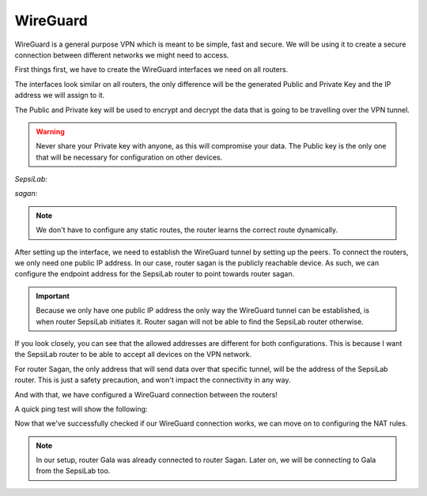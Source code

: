 WireGuard
---------

WireGuard is a general purpose VPN which is meant to be simple, fast and secure. We will be using it to create a secure connection between different networks we might need to access.

.. seealso:: For more information on WireGuard and it's use, visit the `WireGuard website <https://www.wireguard.com/>`_

First things first, we have to create the WireGuard interfaces we need on all routers.

.. image:: ../../img/wg/interface_wg.png
    :alt: WireGuard interface on MikroTik router

The interfaces look similar on all routers, the only difference will be the generated Public and Private Key and the IP address we will assign to it.

The Public and Private key will be used to encrypt and decrypt the data that is going to be travelling over the VPN tunnel.

.. warning:: Never share your Private key with anyone, as this will compromise your data. The Public key is the only one that will be necessary for configuration on other devices.


*SepsiLab:*

.. image:: ../../img/wg/sepsilab_int_wg.png
    :alt: WireGuard interface of router SepsiLab

.. image:: ../../img/wg/sepsilab_ip_int.png
    :alt: IP interfaces of router SepsiLab

*sagan:*

.. image:: ../../img/wg/sagan_int_wg.png
    :alt: WireGuard interface of router sagan

.. image:: ../../img/wg/sagan_ip_int.png
    :alt: IP interfaces of router sagan

.. note:: We don't have to configure any static routes, the router learns the correct route dynamically.

After setting up the interface, we need to establish the WireGuard tunnel by setting up the peers. To connect the routers, we only need one public IP address. In our case, router sagan is the publicly reachable device. As such, we can configure the endpoint address for the SepsiLab router to point towards router sagan.

.. important:: Because we only have one public IP address the only way the WireGuard tunnel can be established, is when router SepsiLab initiates it. Router sagan will not be able to find the SepsiLab router otherwise.

.. image:: ../../img/wg/sepsilab_peer_wg.png
    :alt: WireGuard peer configuration of router SepsiLab

.. image:: ../../img/wg/sagan_peer_wg.png
    :alt: WireGuard peer configuration of router sagan

If you look closely, you can see that the allowed addresses are different for both configurations. This is because I want the SepsiLab router to be able to accept all devices on the VPN network. 

For router Sagan, the only address that will send data over that specific tunnel, will be the address of the SepsiLab router. This is just a safety precaution, and won't impact the connectivity in any way.

And with that, we have configured a WireGuard connection between the routers!

A quick ping test will show the following:

.. image:: ../../img/wg/ping_test_wg.png
    :alt: Ping result from SepsiLab to router Sagan

Now that we've successfully checked if our WireGuard connection works, we can move on to configuring the NAT rules.

.. note:: In our setup, router Gala was already connected to router Sagan. Later on, we will be connecting to Gala from the SepsiLab too.
